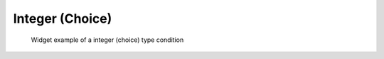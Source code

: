 .. _calccond_int_select_example:

Integer (Choice)
----------------

.. code-block:: xml
   :caption: Example of a integer (choise) type condition definition
   :name: widget_example_integer_select_def
   :linenos:

   <Item name="flowtype" caption="Flow type">
     <Definition valueType="integer" default="0">
       <Enumeration value="0" caption="Static Flow"/>
       <Enumeration value="1" caption="Dynamic Flow"/>
     </Definition>
   </Item>

.. _widget_example_integer_select:

.. figure:: images/widget_example_combobox.png
   :width: 320pt

   Widget example of a integer (choice) type condition

.. code-block:: fortran
   :caption: Code example to load a integer (choise) type condition (for calculation conditions and grid generating conditions)
   :name: widget_example_integer_select_load_calccond
   :linenos:

   integer:: ier, flowtype

   call cg_iric_read_integer_f("flowtype", flowtype, ier)

.. code-block:: fortran
   :caption: Code example to load a integer (choise) type condition (for boundary conditions)
   :name: widget_example_integer_select_load_bcond
   :linenos:

   integer:: ier, flowtype

   call cg_iric_read_bc_integer_f("inflow", 1, "flowtype", flowtype, ier)
